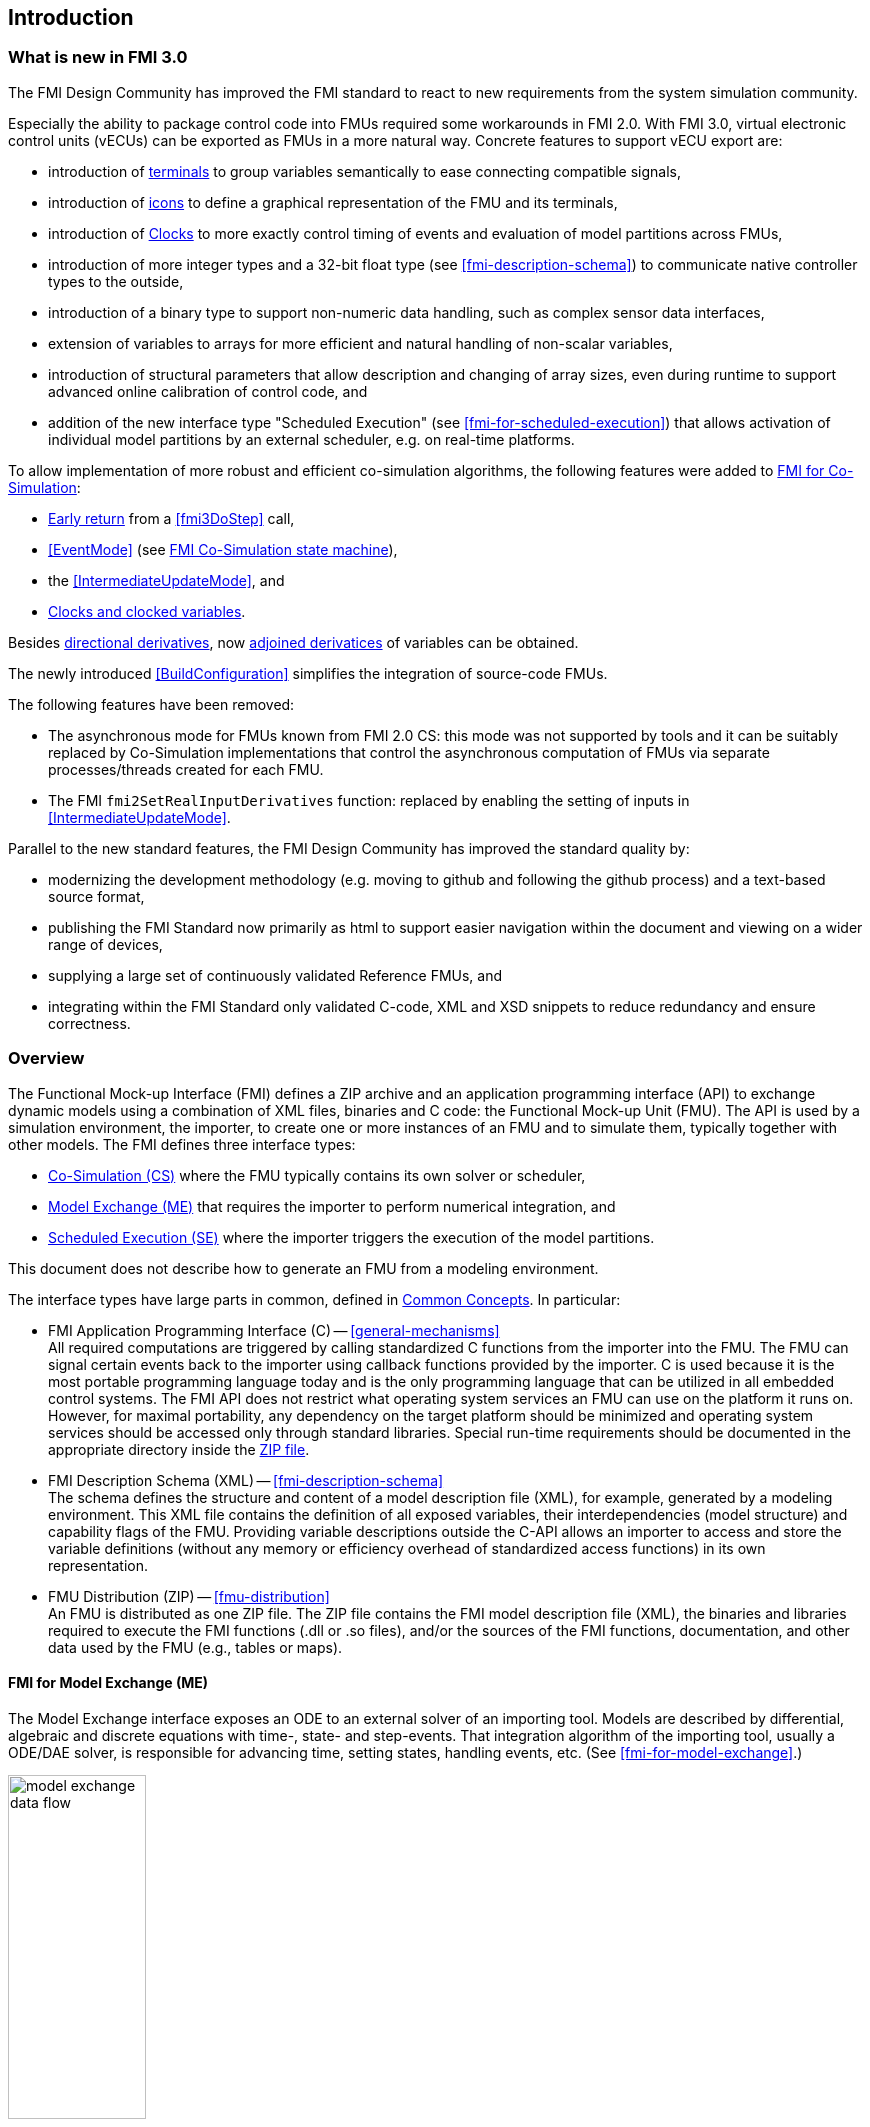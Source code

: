 == Introduction

=== What is new in FMI 3.0 [[fmi-whats-new]]

The FMI Design Community has improved the FMI standard to react to new requirements from the system simulation community.

Especially the ability to package control code into FMUs required some workarounds in FMI 2.0.
With FMI 3.0, virtual electronic control units (vECUs) can be exported as FMUs in a more natural way.
Concrete features to support vECU export are:

* introduction of <<definitionOfTerminals,terminals>> to group variables semantically to ease connecting compatible signals,

* introduction of <<graphicalRepresentation,icons>> to define a graphical representation of the FMU and its terminals,

* introduction of <<Clock,Clocks>> to more exactly control timing of events and evaluation of model partitions across FMUs,

* introduction of more integer types and a 32-bit float type (see <<fmi-description-schema>>) to communicate native controller types to the outside,

* introduction of a binary type to support non-numeric data handling, such as complex sensor data interfaces,

* extension of variables to arrays for more efficient and natural handling of non-scalar variables,

* introduction of structural parameters that allow description and changing of array sizes, even during runtime to support advanced online calibration of control code, and

* addition of the new interface type "Scheduled Execution" (see <<fmi-for-scheduled-execution>>) that allows activation of individual model partitions by an external scheduler, e.g. on real-time platforms.


To allow implementation of more robust and efficient co-simulation algorithms, the following features were added to <<fmi-for-co-simulation,FMI for Co-Simulation>>:

* <<early-return,Early return>> from a <<fmi3DoStep>> call,

* <<EventMode>> (see <<state-machine-co-simulation,FMI Co-Simulation state machine>>),

* the <<IntermediateUpdateMode>>, and

* <<Clocks,Clocks and clocked variables>>.

Besides <<directionDerivatives,directional derivatives>>, now <<adjointDerivatives,adjoined derivatices>> of variables can be obtained.

The newly introduced <<BuildConfiguration>> simplifies the integration of source-code FMUs.

The following features have been removed:

* The asynchronous mode for FMUs known from FMI 2.0 CS: this mode was not supported by tools and it can be suitably replaced by Co-Simulation implementations that control the asynchronous computation of FMUs via separate processes/threads created for each FMU.

* The FMI `fmi2SetRealInputDerivatives` function: replaced by enabling the setting of inputs in <<IntermediateUpdateMode>>.

Parallel to the new standard features, the FMI Design Community has improved the standard quality by:

* modernizing the development methodology (e.g. moving to github and following the github process) and a text-based source format,

* publishing the FMI Standard now primarily as html to support easier navigation within the document and viewing on a wider range of devices,

* supplying a large set of continuously validated Reference FMUs, and

* integrating within the FMI Standard only validated C-code, XML and XSD snippets to reduce redundancy and ensure correctness.

=== Overview

The Functional Mock-up Interface (FMI) defines a ZIP archive and an application programming interface (API) to exchange dynamic models using a combination of XML files, binaries and C code: the Functional Mock-up Unit (FMU).
The API is used by a simulation environment, the importer, to create one or more instances of an FMU and to simulate them, typically together with other models.
The FMI defines three interface types:

* <<fmi-for-co-simulation,Co-Simulation (CS)>> where the FMU typically contains its own solver or scheduler,

* <<fmi-for-model-exchange,Model Exchange (ME)>> that requires the importer to perform numerical integration, and

* <<fmi-for-scheduled-execution,Scheduled Execution (SE)>> where the importer triggers the execution of the model partitions.

This document does not describe how to generate an FMU from a modeling environment.

The interface types have large parts in common, defined in <<fmi-common-concepts,Common Concepts>>.
In particular:

* FMI Application Programming Interface \(C) -- <<general-mechanisms>> +
All required computations are triggered by calling standardized C functions from the importer into the FMU.
The FMU can signal certain events back to the importer using callback functions provided by the importer.
C is used because it is the most portable programming language today and is the only programming language that can be utilized in all embedded control systems.
The FMI API does not restrict what operating system services an FMU can use on the platform it runs on.
However, for maximal portability, any dependency on the target platform should be minimized and operating system services should be accessed only through standard libraries.
Special run-time requirements should be documented in the appropriate directory inside the <<fmu-distribution,ZIP file>>.

* FMI Description Schema (XML) -- <<fmi-description-schema>> +
The schema defines the structure and content of a model description file (XML), for example, generated by a modeling environment.
This XML file contains the definition of all exposed variables, their interdependencies (model structure) and capability flags of the FMU.
Providing variable descriptions outside the C-API allows an importer to access and store the variable definitions (without any memory or efficiency overhead of standardized access functions) in its own representation.

* FMU Distribution (ZIP) -- <<fmu-distribution>> +
An FMU is distributed as one ZIP file.
The ZIP file contains the FMI model description file (XML), the binaries and libraries required to execute the FMI functions (.dll or .so files), and/or the sources of the FMI functions, documentation, and other data used by the FMU (e.g., tables or maps).

==== FMI for Model Exchange (ME)

The Model Exchange interface exposes an ODE to an external solver of an importing tool.
Models are described by differential, algebraic and discrete equations with time-, state- and step-events.
That integration algorithm of the importing tool, usually a ODE/DAE solver, is responsible for advancing time, setting states, handling events, etc.
(See <<fmi-for-model-exchange>>.)

.Schematic view of data flow between user, the solver of the importer and the FMU for Model Exchange
[#figure-model-exchange-data-flow]
image::images/model-exchange-data-flow.svg[width=40%, align="center"]

==== FMI for Co-Simulation (CS)

The Co-Simulation interface is designed both for the coupling of simulation tools, and the coupling of subsystem models, exported by a modeling environment together with their solvers as runnable code.
(See <<fmi-for-co-simulation>>.)

.Schematic view of data flow between user, the co-simulation algorithm of the importer and the FMU for Co-Simulation
[#figure-co-simulation-data-flow]
image::images/co-simulation-data-flow.svg[width=40%, align="center"]

==== FMI for Scheduled Execution (SE)

The Scheduled Execution interface exposes individual <<model-partition, model partitions>>.
A scheduler provided by the <<importer>> can control the execution of each model partition separately.
In some ways the Scheduled Execution interface has similarities to the Model Exchange interface: the first externalizes a scheduling algorithm usually found in a controller algorithm (see <<fmi-for-scheduled-execution>>) and the second interface externalizes the ODE/DAE solver.

.Schematic view of data flow between user, the scheduler of the importer and model partitions of the FMU for Scheduled Execution
[#figure-scheduled-execution-data-flow]
image::images/scheduled-execution-data-flow.svg[width=40%, align="center"]

==== Feature Overview of the Interface Types

Co-Simulation FMUs contain all code necessary to abstract away the details of their internal computations.
This simplifies the importer compared to Model Exchange and Scheduled Execution, at the cost of reduced flexibility of use.

.Simplicity of import versus flexibility of use
image::images/fmi-types-overview.svg[width=50%, align="center"]

<<table-overview-features>> gives a non-normative overview of the features of the different interface types.

.Non-normative overview of features per interface type.
[[table-overview-features]]
[cols=",^,^,^",options="header"]
|====
|Feature
|Model Exchange
|Co-Simulation
|Scheduled Execution

|Advancing Time
|Call <<fmi3SetTime>>
|Call <<fmi3DoStep>> and monitor argument <<lastSuccessfulTime>>
|Call <<fmi3ActivateModelPartition>>

|Solver Included
|icon:times[]
|Possibly
|Possibly

|Scheduler included
|Possibly
|Possibly
|icon:times[]

|<<eventIndicator,Event Indicators>>
|icon:check[]
|icon:times[]
|icon:times[]

|<<early-return,Early Return>>
|Includes similar or better mechanism
|icon:check[]
|icon:times[]

|<<IntermediateUpdateMode,Intermediate Update>>
|Includes similar or better mechanism
|icon:check[]
|Signal output <<Clock>> ticks: icon:check[] +
Inputs/Outputs: icon:times[]

|<<Clock,Clocks>>
|icon:check[]
|icon:check[]
|icon:check[]

|Direct Feedthrough
|icon:check[]
|In <<EventMode>>: icon:check[] +
Else: icon:times[]
|icon:times[]
|====

=== Properties and Guiding Ideas

In this section, properties are listed and some principles are defined that guided the design of the FMI API and XML schema itself (not the content of the FMUs).
These principle may help the reader understand why certain design decisions have been made.
The listed principles are sorted, starting from high-level properties to low-level implementation issues.

Expressivity::
The FMI provides the necessary features to package models of different domains, such as multi-body and virtual ECUs, into an FMU.

Stability::
The FMI is expected to be supported by many simulation tools worldwide.
Implementing such support is a major investment for tool vendors.
Stability and backwards compatibility of the FMI has therefore high priority.

Implementation::
FMUs can be written manually or can be generated automatically from a modeling environment.
Existing manually coded models can be transformed manually to a model according to the FMI standard.

Processor and operating system independence::
It is possible to distribute an FMU without knowing the target processor.
This allows an FMU to run on a PC, a Hardware-in-the-Loop simulation platform or as part of the controller software of an ECU.
Keeping the FMU independent of the target processor increases the usability of the FMU.
To be processor and operating system independent, the FMU must include its C (or C++) sources.
To be maximally portable, FMUs must reduce their dependency on operating system services and use these only through standard library calls.

Simulator independence::
It is possible to compile, link and distribute an FMU without knowing the environment in which the FMU will be loaded.
+
Reason: The standard would be much less attractive otherwise, unnecessarily restricting the later use of an FMU at compile time and forcing users to maintain simulator specific variants of an FMU.
To be simulator independent, the FMU must export its implementation in self-contained binary form.
This requires the processor and target operating system (if dependencies exist) to be known.
Once exported with binaries, the FMU can be executed by any simulator running on the target platform (provided the necessary licenses are available, if required from the model or from the used runtime libraries).

Semantic versioning::
The FMI standard uses semantic version numbers, as defined in <<PW13>>, where the standard version consists of a triple of version numbers, consisting of major version, minor version, and patch version numbers, see <<VersioningLayered>>.

Version independence::
FMUs with a specific major and minor version number are valid FMUs w.r.t. the same major version and any minor version because features of minor versions are optional and ignorable.
+
Reason: A tool can always export the greatest minor version it supports.
Such an FMU can be imported into all tools supporting this major version and arbitrary minor versions.
This achieves maximal longevity of FMUs protecting its value for users.

Small runtime overhead::
Communication between an FMU and an importer through the FMI does not introduce significant runtime overhead.
This can be achieved by enabling caching of the FMU outputs and by exchanging multiple quantities with one call.

Small footprint::
The FMI standard shall not significantly increase the memory requirements of the binary.
+
Reason: An FMU may run on an ECU with strong memory limitations.
This is achieved by storing variable attributes (`name`, `unit`, etc.) and all other static information not needed for model evaluation in the separate <<modelDescription.xml,model description file>> that is not needed on the microprocessor where the executable might run.

Hide data structure::
The FMI does not prescribe a data structure (e.g., a C struct) to represent a model and its variables.
+
Reason: the FMI standard shall not unnecessarily restrict or prescribe a certain implementation of FMUs or simulators (whichever contains the model data) to ease implementation by different tool vendors.

Support many and nested FMUs::
A simulator may run many FMUs in a single simulation run and/or multiple instances of one FMU.
The inputs and outputs of these FMUs can be connected with direct feedthrough.
Moreover, an FMU may contain nested FMUs.

Numerical Robustness::
The FMI standard allows problems which are numerically critical (for example, <<time event,`time`>> and <<state event,`state events`>>, multiple sample rates, stiff problems) to be treated in a robust way.

Hide cache::
A typical FMU will cache computed results for later reuse.
To simplify usage and to reduce likelihood of programming errors by the importer, the caching mechanism is hidden from the usage of the FMU.
+
Reason: First, the FMI should not force an FMU to implement a certain caching policy.
Second, this helps to keep the FMI simple.
To help implement this cache, the FMI provides explicit methods called by the importer for setting properties that invalidate cached data.
An FMU that chooses to implement a cache may maintain a set of "dirty" flags, hidden from the importer.
A get method, for example to a state, will then either trigger a computation, or return cached data, depending on the value of these flags.

Support numerical solvers::
A typical importer for Model Exchange FMUs uses numerical solvers.
These solvers require vectors for <<state,`states`>>, <<derivative,`derivatives`>> and zero-crossing functions.
The FMU directly fills the values of such vectors provided by the solvers.
+
Reason: minimize execution time.
The exposure of these vectors conflicts somewhat with the "hide data structure" requirement, but the efficiency gain justifies this.

Explicit signature::
The intended operations, arguments, and return types are made explicit in the signature.
For example, an operator (such as `doStep`) is not passed as an integer argument but a special function is provided.
The `const` prefix is used for any pointer that should not be changed, including `const char*` instead of `char*`.
+
Reason: the correct use of the FMI can be checked at compile time and allows calling of the C code in a C++ environment (which is much stricter on `const` than C is).
This will help to develop FMUs that use the FMI in the intended way.

Few functions::
The FMI consists of a few, "orthogonal" functions, avoiding redundant functions that could be defined in terms of others.
+
Reason: This leads to a compact, easy-to-use, and hence attractive API with a compact documentation.

Error handling::
All FMI methods use a common set of methods to communicate errors.

Allocator must free::
All memory (and other resources) allocated by the FMU are freed (released) by the FMU.
Likewise, resources allocated by the importer are released by the importer.
+
Reason: this helps to prevent memory leaks and runtime errors due to incompatible runtime environments for different components.

Immutable strings::
All strings passed as arguments or returned are read-only and must not be modified by the receiver.
+
Reason: This eases the reuse of strings.

Named list elements::
Each element of lists defined in the `fmi3ModelDescription.xsd` have a string attribute called `name`.
This attribute must be unique with respect to all other `name` attributes of the same list.

Use C::
The FMI API is written in C, not C++, to avoid problems with compiler and linker dependent behavior, and to enable the use of FMUs on embedded systems.

This version of the FMI standard does not have the following desirable properties.
They might be added in a future version.

* The FMI for Model Exchange is for ordinary differential equations (ODEs) in state space form.
It is not for a general differential-algebraic equation (DAE) system.
However, algebraic equation systems inside the FMU are supported (for example, the FMU can report to the environment to re-run the current step with a smaller step size since a solution could not be found for an algebraic equation system).

* Special features that might be useful for multi-body system programs are not included.

* The interface is for simulation and for embedded systems.
Properties that might be additionally needed for trajectory optimization, for example, derivatives of the model with respect to parameters during continuous integration are not included.

* No explicit definition of the variable hierarchy in the XML file, except for terminal variables.

=== How to Read This Document

The core of this document is the description of the state machines and their states for each of the three interface types, each interface type in its own section.
Each state description starts with a brief state's purpose, then the mathematical model in a table linking formulas with C-API functions, and finally descriptions of all allowed functions for this particular state.

To keep the descriptions brief and redundancy low, <<fmi-common-concepts,common concepts>>, which are used by more than one interface type, are described once.

The standard document is in HTML allowing heavy use of in-document links: all state names, function names, many function arguments, XML elements and attributes are links to definitions or descriptions.
By pressing "t", the table of contents can be displayed on the left side or hidden.

Conventions used in this document:

* Non-normative text is given in square brackets in italic font: _[Especially examples are defined in this style.]_

* The key words "MUST", "MUST NOT", "REQUIRED", "SHALL", "SHALL NOT", "SHOULD", "SHOULD NOT", "RECOMMENDED", "MAY", and "OPTIONAL" in this document are to be interpreted as described in https://tools.ietf.org/html/rfc2119[RFC 2119] (regardless of formatting and capitalization).

[[VariableType,`{VariableType}`]]
* `{VariableType}` is used as a placeholder for all variable type names without the `fmi3` prefix (e.g. <<get-and-set-variable-values,`fmi3Get{VariableType}`>> stands for `fmi3GetUInt8`, `fmi3GetBoolean`, `fmi3GetFloat64`, `fmi3GetClock`, `fmi3GetBinary`, etc.).

[[VariableTypeExclClock,`{VariableTypeExclClock}`]]
* `{VariableTypeExclClock}` is used just like <<VariableType>>, except does not include functions on variable type `fmi3Clock`.

* State machine states are formatted as *bold* link, e.g. <<InitializationMode>>.
